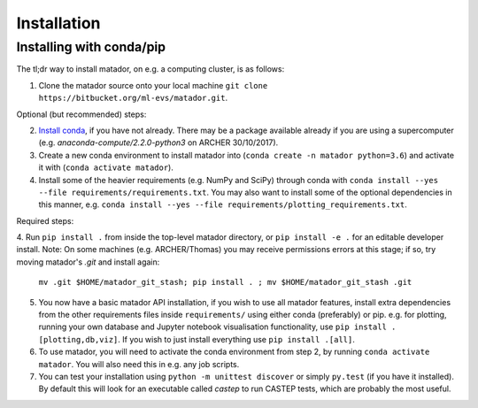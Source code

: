 .. _install:

Installation
============


Installing with conda/pip
-------------------------

The tl;dr way to install matador, on e.g. a computing cluster, is as follows:

1. Clone the matador source onto your local machine ``git clone https://bitbucket.org/ml-evs/matador.git``.

Optional (but recommended) steps:

2. `Install conda <https://conda.io/miniconda.html>`_, if you have not already. There may be a package available already if you are using a supercomputer (e.g. `anaconda-compute/2.2.0-python3` on ARCHER 30/10/2017).
3. Create a new conda environment to install matador into (``conda create -n matador python=3.6``) and activate it with (``conda activate matador``).
4. Install some of the heavier requirements (e.g. NumPy and SciPy) through conda with ``conda install --yes --file requirements/requirements.txt``. You may also want to install some of the optional dependencies in this manner, e.g. ``conda install --yes --file requirements/plotting_requirements.txt``.

Required steps:

4. Run ``pip install .`` from inside the top-level matador directory, or ``pip install -e .`` for an editable developer install. 
Note: On some machines  (e.g. ARCHER/Thomas) you may receive permissions errors at this stage; if so, try moving matador's `.git` and install again: 
   ``mv .git $HOME/matador_git_stash; pip install . ; mv $HOME/matador_git_stash .git``
5. You now have a basic matador API installation, if you wish to use all matador features, install extra dependencies from the other requirements files inside ``requirements/`` using either conda (preferably) or pip. e.g. for plotting, running your own database and Jupyter notebook visualisation functionality, use ``pip install .[plotting,db,viz]``. If you wish to just install everything use ``pip install .[all]``.
6. To use matador, you will need to activate the conda environment from step 2, by running ``conda activate matador``. You will also need this in e.g. any job scripts.
7. You can test your installation using ``python -m unittest discover`` or simply ``py.test`` (if you have it installed). By default this will look for an executable called `castep` to run CASTEP tests, which are probably the most useful.
